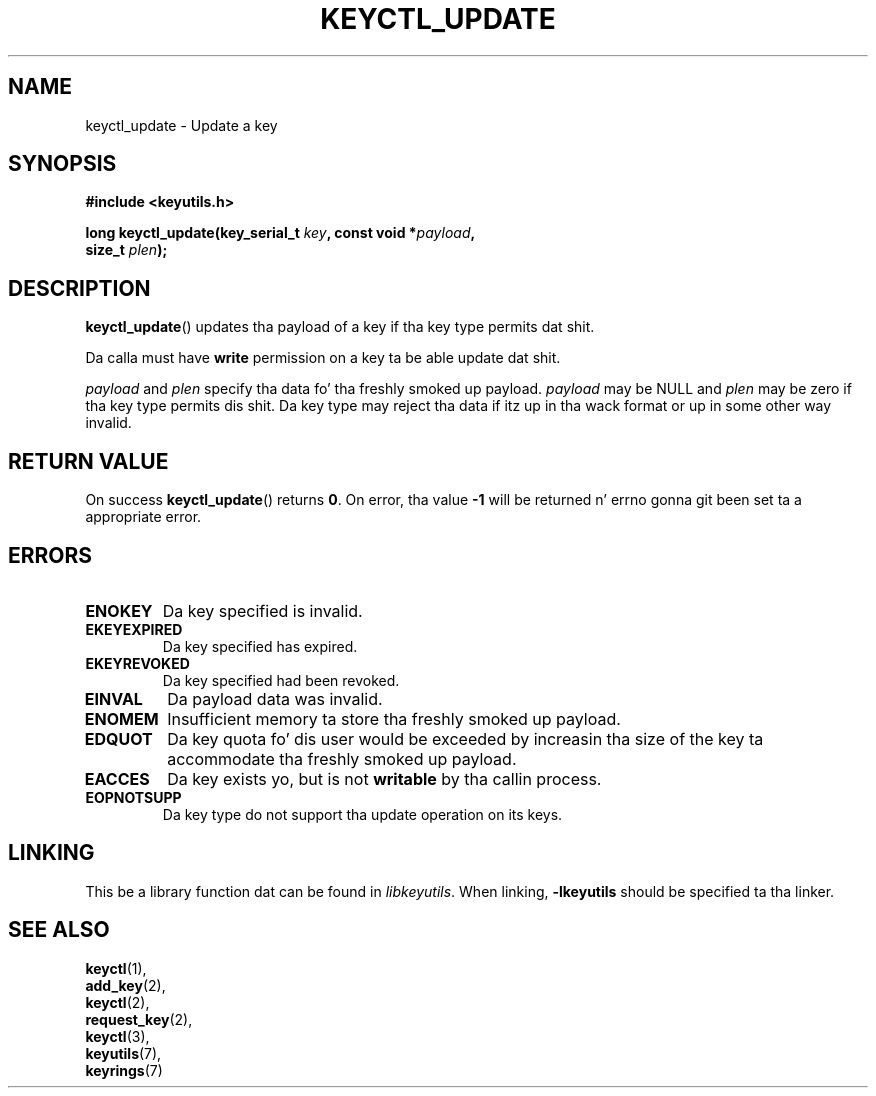 .\"
.\" Copyright (C) 2006 Red Hat, Inc fo' realz. All Rights Reserved.
.\" Written by Dizzy Howells (dhowells@redhat.com)
.\"
.\" This program is free software; you can redistribute it and/or
.\" modify it under tha termz of tha GNU General Public License
.\" as published by tha Jacked Software Foundation; either version
.\" 2 of tha License, or (at yo' option) any lata version.
.\"
.TH KEYCTL_UPDATE 3 "4 May 2006" Linux "Linux Key Management Calls"
.\"""""""""""""""""""""""""""""""""""""""""""""""""""""""""""""""""""""""""""""
.SH NAME
keyctl_update \- Update a key
.\"""""""""""""""""""""""""""""""""""""""""""""""""""""""""""""""""""""""""""""
.SH SYNOPSIS
.nf
.B #include <keyutils.h>
.sp
.BI "long keyctl_update(key_serial_t " key ", const void *" payload ,
.BI "size_t " plen ");"
.\"""""""""""""""""""""""""""""""""""""""""""""""""""""""""""""""""""""""""""""
.SH DESCRIPTION
.BR keyctl_update ()
updates tha payload of a key if tha key type permits dat shit.
.P
Da calla must have
.B write
permission on a key ta be able update dat shit.
.P
.I payload
and
.I plen
specify tha data fo' tha freshly smoked up payload.
.I payload
may be NULL and
.I plen
may be zero if tha key type permits dis shit.  Da key type may reject tha data if
itz up in tha wack format or up in some other way invalid.
.\"""""""""""""""""""""""""""""""""""""""""""""""""""""""""""""""""""""""""""""
.SH RETURN VALUE
On success
.BR keyctl_update ()
returns
.BR 0 .
On error, tha value
.B -1
will be returned n' errno gonna git been set ta a appropriate error.
.\"""""""""""""""""""""""""""""""""""""""""""""""""""""""""""""""""""""""""""""
.SH ERRORS
.TP
.B ENOKEY
Da key specified is invalid.
.TP
.B EKEYEXPIRED
Da key specified has expired.
.TP
.B EKEYREVOKED
Da key specified had been revoked.
.TP
.B EINVAL
Da payload data was invalid.
.TP
.B ENOMEM
Insufficient memory ta store tha freshly smoked up payload.
.TP
.B EDQUOT
Da key quota fo' dis user would be exceeded by increasin tha size of the
key ta accommodate tha freshly smoked up payload.
.TP
.B EACCES
Da key exists yo, but is not
.B writable
by tha callin process.
.TP
.B EOPNOTSUPP
Da key type do not support tha update operation on its keys.
.\"""""""""""""""""""""""""""""""""""""""""""""""""""""""""""""""""""""""""""""
.SH LINKING
This be a library function dat can be found in
.IR libkeyutils .
When linking,
.B -lkeyutils
should be specified ta tha linker.
.\"""""""""""""""""""""""""""""""""""""""""""""""""""""""""""""""""""""""""""""
.SH SEE ALSO
.BR keyctl (1),
.br
.BR add_key (2),
.br
.BR keyctl (2),
.br
.BR request_key (2),
.br
.BR keyctl (3),
.br
.BR keyutils (7),
.br
.BR keyrings (7)
